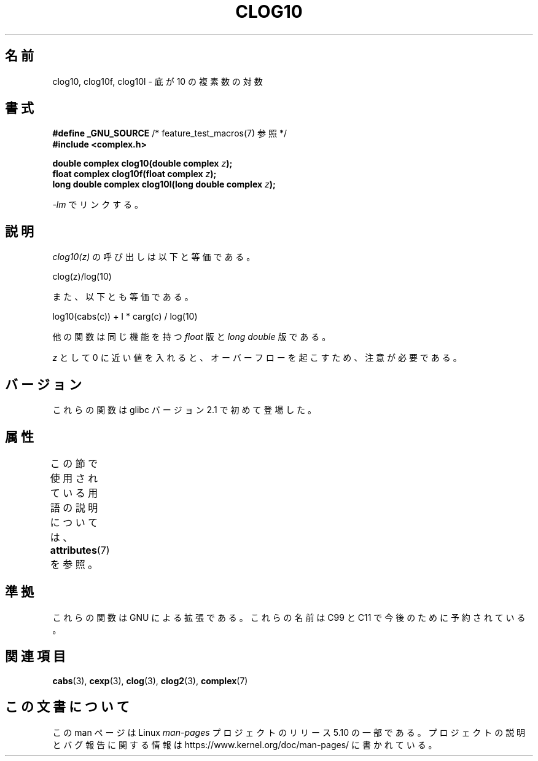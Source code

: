 .\" Copyright 2002 Walter Harms (walter.harms@informatik.uni-oldenburg.de)
.\"
.\" %%%LICENSE_START(GPL_NOVERSION_ONELINE)
.\" Distributed under GPL
.\" %%%LICENSE_END
.\"
.\"*******************************************************************
.\"
.\" This file was generated with po4a. Translate the source file.
.\"
.\"*******************************************************************
.\"
.\" Japanese Version Copyright (c) 2003  Akihiro MOTOKI
.\"         all rights reserved.
.\" Translated 2003-07-24, Akihiro MOTOKI <amotoki@dd.iij4u.or.jp>
.\" Updated 2005-02-26, Akihiro MOTOKI <amotoki@dd.iij4u.or.jp>
.\" Updated 2007-01-05, Akihiro MOTOKI, catch up to LDP v2.43
.\"
.TH CLOG10 3 2017\-09\-15 "" "Linux Programmer's Manual"
.SH 名前
clog10, clog10f, clog10l \- 底が 10 の複素数の対数
.SH 書式
\fB#define _GNU_SOURCE\fP /* feature_test_macros(7) 参照 */
.br
\fB#include <complex.h>\fP
.PP
\fBdouble complex clog10(double complex \fP\fIz\fP\fB);\fP
.br
\fBfloat complex clog10f(float complex \fP\fIz\fP\fB);\fP
.br
\fBlong double complex clog10l(long double complex \fP\fIz\fP\fB);\fP
.PP
\fI\-lm\fP でリンクする。
.SH 説明
\fIclog10(z)\fP の呼び出しは以下と等価である。
.PP
    clog(z)/log(10)
.PP
また、以下とも等価である。
.PP
    log10(cabs(c)) + I * carg(c) / log(10)
.PP
他の関数は同じ機能を持つ \fIfloat\fP 版と \fIlong double\fP 版である。
.PP
\fIz\fP として 0 に近い値を入れると、オーバーフローを起こすため、 注意が必要である。
.SH バージョン
これらの関数は glibc バージョン 2.1 で初めて登場した。
.SH 属性
この節で使用されている用語の説明については、 \fBattributes\fP(7) を参照。
.TS
allbox;
lbw30 lb lb
l l l.
インターフェース	属性	値
T{
\fBclog10\fP(),
\fBclog10f\fP(),
\fBclog10l\fP()
T}	Thread safety	MT\-Safe
.TE
.SH 準拠
これらの関数は GNU による拡張である。これらの名前は C99 と C11 で今後のために予約されている。
.SH 関連項目
\fBcabs\fP(3), \fBcexp\fP(3), \fBclog\fP(3), \fBclog2\fP(3), \fBcomplex\fP(7)
.SH この文書について
この man ページは Linux \fIman\-pages\fP プロジェクトのリリース 5.10 の一部である。プロジェクトの説明とバグ報告に関する情報は
\%https://www.kernel.org/doc/man\-pages/ に書かれている。
